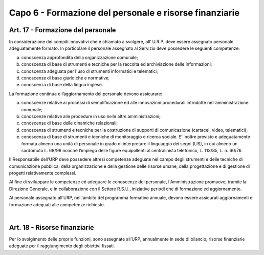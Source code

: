 ======================
Capo 6 - Formazione del personale e risorse finanziarie
======================

Art. 17 - Formazione del personale
-----------------------------------
In  considerazione dei  compiti  innovativi che é chiamato a svolgere,  all’  U.R.P. deve essere assegnato personale adeguatamente formato. In particolare il personale assegnato al Servizio deve possedere le seguenti competenze:

a) conoscenza approfondita della organizzazione comunale;

b) conoscenza di base di strumenti e tecniche per la raccolta ed archiviazione delle informazioni;

c)  conoscenza  adeguata per l'uso di strumenti informatici e telematici; 

d)  conoscenze di base giuridiche e normative;

e)  conoscenza di base della lingua inglese.


La formazione continua e l’aggiornamento del personale devono assicurare:

a) conoscenze relative ai processi di semplificazione ed alle innovazioni procedurali introdotte nell’amministrazione comunale;

b) conoscenze relative alle procedure in uso nelle altre amministrazioni;

c) conoscenze di base delle dinamiche relazionali;

d) conoscenza di strumenti e tecniche per la costruzione di supporti di comunicazione (cartacei, video, telematici);

e) conoscenza di base di strumenti e tecniche di monitoraggio e ricerca sociale. E’ inoltre previsto e adeguatamente formata almeno una unità di personale in grado di interpretare il linguaggio dei segni (LIS), in cui almeno un sordomuto L. 68/99 nonché l’impiego delle figure equipollenti al centralinista telefonico, L. 113/85, L. n. 60/76. 

Il Responsabile dell’URP deve possedere altresì competenze adeguate nel campo degli strumenti e delle tecniche di comunicazione pubblica; della organizzazione e della gestione delle risorse umane; della progettazione e di gestione di progetti relativamente complessi.

Al fine di  sviluppare le competenze ed  adeguare le  conoscenze del  personale, l'Amministrazione promuove, tramite la Direzione Generale, e in collaborazione con il Settore R.S.U., iniziative periodi che di formazione ed aggiornamento.

Al personale assegnato all'URP, nell'ambito del programma formativo  annuale, devono essere assicurati aggiornamenti e formazione  adeguati alle competenze richieste.

|

Art. 18 - Risorse finanziarie
---------------------------
Per lo svolgimento delle proprie funzioni, sono assegnate all’URP, annualmente in sede di bilancio, risorse finanziarie adeguate per il raggiungimento degli obiettivi fissati.
